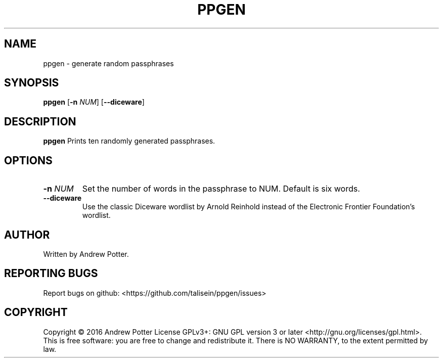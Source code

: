 .\"Copyright (c) 2016 Andrew Potter
.\"
.\"Copying and distribution of this file, with or without modification,
.\"are permitted in any medium without royalty provided the copyright
.\"notice and this notice are preserved.  This file is offered as-is,
.\"without any warranty.

.TH PPGEN 1
.SH NAME
ppgen \- generate random passphrases
.SH SYNOPSIS
.B ppgen
[\fB\-n\fR \fINUM\fR]
[\fB\-\-diceware\fR]
.SH DESCRIPTION
.B ppgen
Prints ten randomly generated passphrases.
.SH OPTIONS
.TP
.BR \-n " " \fINUM\fR
Set the number of words in the passphrase to NUM.
Default is six words.
.TP
.BR \-\-diceware
Use the classic Diceware wordlist by Arnold Reinhold instead of the
Electronic Frontier Foundation's wordlist.
.SH AUTHOR
Written by Andrew Potter.
.SH REPORTING BUGS
Report bugs on github: <https://github.com/talisein/ppgen/issues>
.SH COPYRIGHT
Copyright \(co 2016 Andrew Potter
License GPLv3+: GNU GPL version 3 or later <http://gnu.org/licenses/gpl.html>.
.br
This is free software: you are free to change and redistribute it.
There is NO WARRANTY, to the extent permitted by law.
